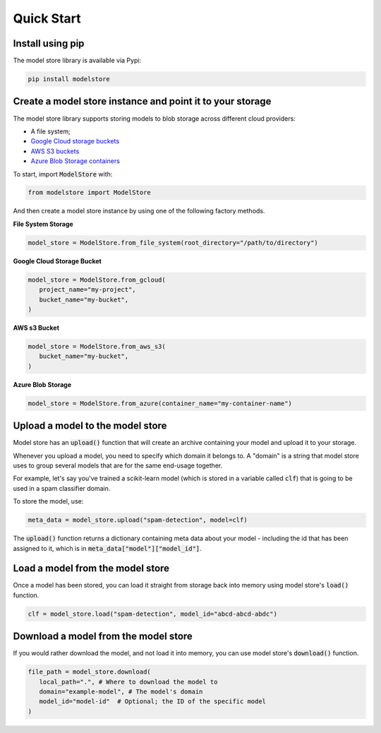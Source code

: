 Quick Start
=======================================

Install using pip
-----------------

The model store library is available via Pypi:

.. code-block:: bash

   pip install modelstore

Create a model store instance and point it to your storage
----------------------------------------------------------

The model store library supports storing models to blob storage across different cloud providers:

- A file system;
- `Google Cloud storage buckets <https://cloud.google.com/storage/docs/creating-buckets>`_
- `AWS S3 buckets <https://docs.aws.amazon.com/AmazonS3/latest/user-guide/create-bucket.html>`_
- `Azure Blob Storage containers <https://azure.microsoft.com/en-gb/services/storage/blobs/>`_

To start, import :code:`ModelStore` with:

.. code-block:: python

    from modelstore import ModelStore

And then create a model store instance by using one of the following factory methods.

**File System Storage**

.. code-block:: python

    model_store = ModelStore.from_file_system(root_directory="/path/to/directory")

**Google Cloud Storage Bucket**

.. code-block:: python

   model_store = ModelStore.from_gcloud(
      project_name="my-project",
      bucket_name="my-bucket",
   )

**AWS s3 Bucket**

.. code-block:: python

   model_store = ModelStore.from_aws_s3(
      bucket_name="my-bucket",
   )

**Azure Blob Storage**

.. code-block:: python

   model_store = ModelStore.from_azure(container_name="my-container-name")


Upload a model to the model store
-----------------------------------

Model store has an :code:`upload()` function that will create an archive containing your model and upload it to your storage. 

Whenever you upload a model, you need to specify which domain it belongs to. A "domain" is a string that model store uses to group several models that are for the same end-usage together.

For example, let's say you've trained a scikit-learn model (which is stored in a variable called :code:`clf`) that is going to be used in a spam classifier domain.

To store the model, use:

.. code-block:: python

   meta_data = model_store.upload("spam-detection", model=clf)

The :code:`upload()` function returns a dictionary containing meta data about your model - including the id that has been assigned to it, which is in :code:`meta_data["model"]["model_id"]`.

Load a model from the model store
---------------------------------

Once a model has been stored, you can load it straight from storage back into memory using model store's :code:`load()` function. 

.. code-block:: python

   clf = model_store.load("spam-detection", model_id="abcd-abcd-abdc")

Download a model from the model store
-------------------------------------

If you would rather download the model, and not load it into memory, you can use model store's :code:`download()` function. 

.. code-block:: python

   file_path = model_store.download(
      local_path=".", # Where to download the model to
      domain="example-model", # The model's domain
      model_id="model-id"  # Optional; the ID of the specific model
   )

